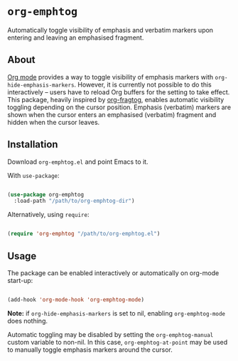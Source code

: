 * ~org-emphtog~

Automatically toggle visibility of emphasis and verbatim markers upon entering and leaving an emphasised fragment.

** About

[[https://orgmode.org/][Org mode]] provides a way to toggle visibility of emphasis markers with ~org-hide-emphasis-markers~. However, it is currently not possible to do this interactively -- users have to reload Org buffers for the setting to take effect. This package, heavily inspired by [[https://github.com/io12/org-fragtog][org-fragtog]], enables automatic visibility toggling depending on the cursor position. Emphasis (verbatim) markers are shown when the cursor enters an emphasised (verbatim) fragment and hidden when the cursor leaves.

[[file:demo.gif]]

** Installation

Download =org-emphtog.el= and point Emacs to it.

With ~use-package~:

#+begin_src emacs-lisp

  (use-package org-emphtog
    :load-path "/path/to/org-emphtog-dir")

#+end_src

Alternatively, using ~require~:

#+begin_src emacs-lisp

  (require 'org-emphtog "/path/to/org-emphtog.el")

#+end_src

** Usage

The package can be enabled interactively or automatically on org-mode start-up:

#+begin_src emacs-lisp

  (add-hook 'org-mode-hook 'org-emphtog-mode)

#+end_src

*Note:* if ~org-hide-emphasis-markers~ is set to nil, enabling ~org-emphtog-mode~ does nothing.

Automatic toggling may be disabled by setting the ~org-emphtog-manual~ custom variable to non-nil. In this case, ~org-emphtog-at-point~ may be used to manually toggle emphasis markers around the cursor.
